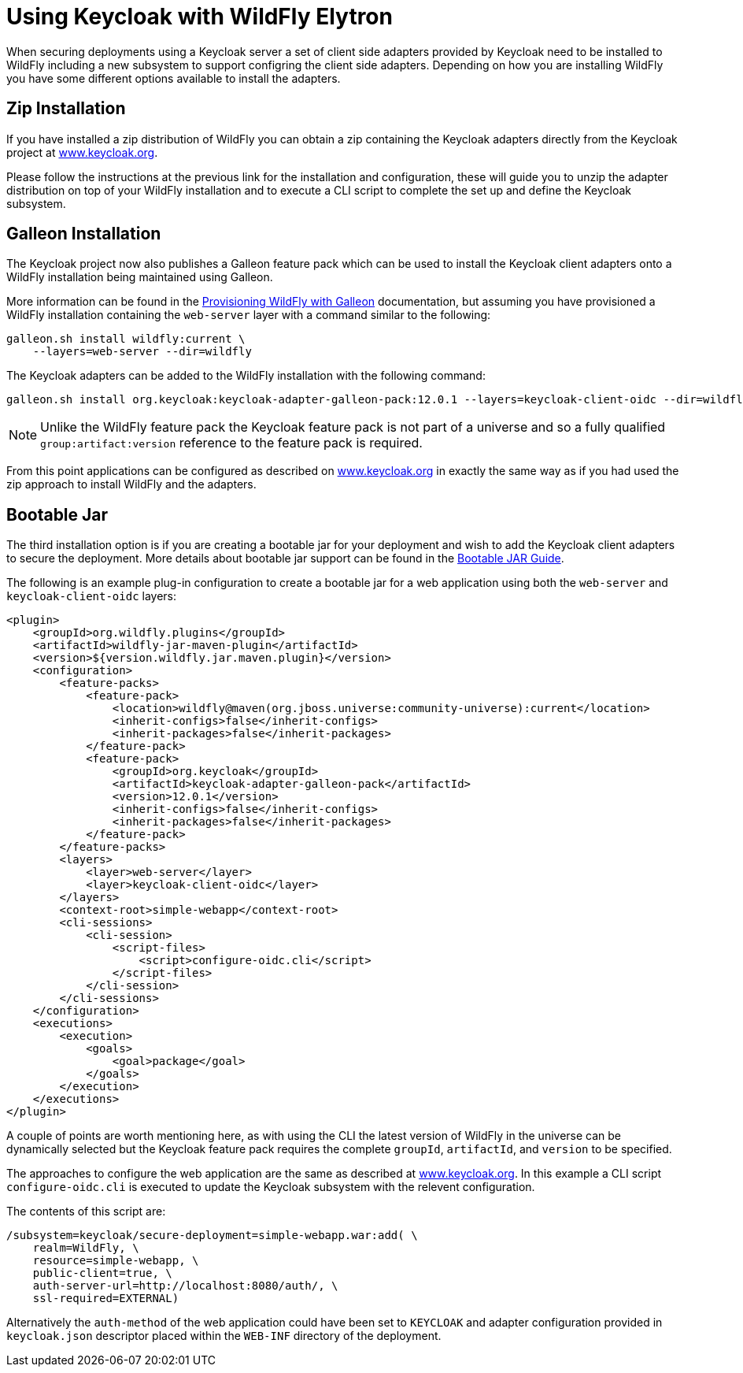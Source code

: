 [[Keycloak_Integration]]
= Using Keycloak with WildFly Elytron

When securing deployments using a Keycloak server a set of client side adapters provided by Keycloak need to be 
installed to WildFly including a new subsystem to support configring the client side adapters.  Depending on how 
you are installing WildFly you have some different options available to install the adapters.

== Zip Installation

If you have installed a zip distribution of WildFly you can obtain a zip containing the Keycloak adapters directly 
from the Keycloak project at 
https://www.keycloak.org/docs/latest/securing_apps/index.html#_jboss_adapter[www.keycloak.org].

Please follow the instructions at the previous link for the installation and configuration, these will guide you to 
unzip the adapter distribution on top of your WildFly installation and to execute a CLI script to complete the set
up and define the Keycloak subsystem.

== Galleon Installation

The Keycloak project now also publishes a Galleon feature pack which can be used to install the Keycloak client
adapters onto a WildFly installation being maintained using Galleon.

More information can be found in the <<Galleon_Guide.adoc#Galleon_Guide,Provisioning WildFly with Galleon>> documentation, but 
assuming you have provisioned a WildFly installation containing the `web-server` layer with a command similar to 
the following:

[source]
----
galleon.sh install wildfly:current \
    --layers=web-server --dir=wildfly
----

The Keycloak adapters can be added to the WildFly installation with the following command:

[source]
----
galleon.sh install org.keycloak:keycloak-adapter-galleon-pack:12.0.1 --layers=keycloak-client-oidc --dir=wildfly
----

[NOTE]
====
Unlike the WildFly feature pack the Keycloak feature pack is not part of a universe and so a fully 
qualified `group:artifact:version` reference to the feature pack is required.
====

From this point applications can be configured as described on 
https://www.keycloak.org/docs/latest/securing_apps/index.html#_jboss_adapter[www.keycloak.org]
in exactly the same way as if you had used the zip approach to install WildFly and the adapters.

== Bootable Jar

The third installation option is if you are creating a bootable jar for your deployment and wish to add the Keycloak
client adapters to secure the deployment.  More details about bootable jar support can be found in the 
<<Bootable_Guide.adoc#wildfly_bootable_JAR_development,Bootable JAR Guide>>.

The following is an example plug-in configuration to create a bootable jar for a web application using both the
`web-server` and `keycloak-client-oidc` layers:

[source,xml,options="nowrap"]
----
<plugin>
    <groupId>org.wildfly.plugins</groupId>
    <artifactId>wildfly-jar-maven-plugin</artifactId>
    <version>${version.wildfly.jar.maven.plugin}</version>
    <configuration>
        <feature-packs>
            <feature-pack>
                <location>wildfly@maven(org.jboss.universe:community-universe):current</location>
                <inherit-configs>false</inherit-configs>
                <inherit-packages>false</inherit-packages>
            </feature-pack>
            <feature-pack>
                <groupId>org.keycloak</groupId>
                <artifactId>keycloak-adapter-galleon-pack</artifactId>
                <version>12.0.1</version>
                <inherit-configs>false</inherit-configs>
                <inherit-packages>false</inherit-packages>
            </feature-pack>
        </feature-packs>
        <layers>
            <layer>web-server</layer>
            <layer>keycloak-client-oidc</layer>
        </layers>
        <context-root>simple-webapp</context-root>
        <cli-sessions>
            <cli-session>
                <script-files>
                    <script>configure-oidc.cli</script>
                </script-files>
            </cli-session>
        </cli-sessions>
    </configuration>
    <executions>
        <execution>
            <goals>
                <goal>package</goal>
            </goals>
        </execution>
    </executions>
</plugin>
----

A couple of points are worth mentioning here, as with using the CLI the latest version of WildFly in the universe can be
dynamically selected but the Keycloak feature pack requires the complete `groupId`, `artifactId`, and `version` to be
specified.

The approaches to configure the web application are the same as described at 
https://www.keycloak.org/docs/latest/securing_apps/index.html#_jboss_adapter[www.keycloak.org].  In this example a CLI script 
`configure-oidc.cli` is executed to update the Keycloak subsystem with the relevent configuration.

The contents of this script are:

[source]
----
/subsystem=keycloak/secure-deployment=simple-webapp.war:add( \
    realm=WildFly, \
    resource=simple-webapp, \
    public-client=true, \
    auth-server-url=http://localhost:8080/auth/, \
    ssl-required=EXTERNAL)
----

Alternatively the `auth-method` of the web application could have been set to `KEYCLOAK` and adapter configuration
provided in `keycloak.json` descriptor placed within the `WEB-INF` directory of the deployment. 


